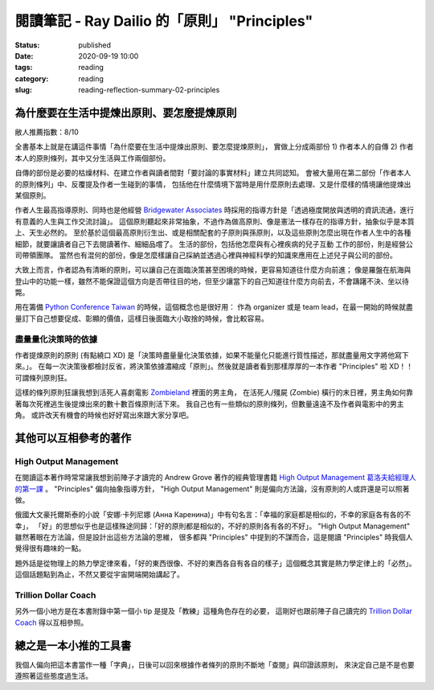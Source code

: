 閱讀筆記 - Ray Dailio 的「原則」 "Principles"
#############################################

:status: published
:date: 2020-09-19 10:00
:tags: reading
:category: reading
:slug: reading-reflection-summary-02-principles


為什麼要在生活中提煉出原則、要怎麼提煉原則
******************************************

敝人推薦指數：8/10


全書基本上就是在講這件事情「為什麼要在生活中提煉出原則、要怎麼提煉原則」，
實做上分成兩部份 1) 作者本人的自傳 2) 作者本人的原則條列，其中又分生活與工作兩個部份。

自傳的部份是必要的枯燥材料、在建立作者與讀者間對「要討論的事實材料」建立共同認知。
會被大量用在第二部份「作者本人的原則條列」中、反覆提及作者一生碰到的事情，
包括他在什麼情境下當時是用什麼原則去處理、又是什麼樣的情境讓他提煉出某個原則。

作者人生最高指導原則、同時也是他經營 `Bridgewater Associates <https://en.wikipedia.org/wiki/Bridgewater_Associates>`_ 時採用的指導方針是「透過極度開放與透明的資訊流通，進行有意義的人生與工作交流討論」。
這個原則聽起來非常抽象，不過作為做高原則、像是憲法一樣存在的指導方針，抽象似乎是本質上、天生必然的。
至於基於這個最高原則衍生出、或是相關配套的子原則與孫原則，以及這些原則怎麼出現在作者人生中的各種細節，就要讓讀者自己下去閱讀著作、細細品嚐了。
生活的部份，包括他怎麼與有心裡疾病的兒子互動
工作的部份，則是經營公司帶領團隊。
當然也有混何的部份，像是怎麼樣讓自己採納並透過心裡與神經科學的知識來應用在上述兒子與公司的部份。


大致上而言，作者認為有清晰的原則，可以讓自己在面臨決策甚至困境的時候，更容易知道往什麼方向前進；
像是羅盤在航海與登山中的功能一樣，雖然不能保證這個方向是否帶往目的地，但至少讓當下的自己知道往什麼方向前去，不會躊躇不決、坐以待斃。

用在籌備 `Python Conference Taiwan <http://pycon.tw/>`_ 的時候，這個概念也是很好用：
作為 organizer 或是 team lead，在最一開始的時候就盡量訂下自己想要促成、彰顯的價值，這樣日後面臨大小取捨的時候，會比較容易。


盡量量化決策時的依據
====================

作者提煉原則的原則 (有點繞口 XD) 是「決策時盡量量化決策依據，如果不能量化只能進行質性描述，那就盡量用文字將他寫下來。」。
在每一次決策後都檢討反省，將決策依據濃縮成「原則」。然後就是讀者看到那樣厚厚的一本作者 "Principles" 啦 XD！！可謂條列原則狂。

這樣的條列原則狂讓我想到活死人喜劇電影 `Zombieland <https://en.wikipedia.org/wiki/Zombieland>`_ 裡面的男主角，
在活死人/殭屍 (Zombie) 橫行的末日裡，男主角如何靠著每次死裡逃生後提煉出來的數十數百條原則活下來。
我自己也有一些類似的原則條列，但數量遠遠不及作者與電影中的男主角。
或許改天有機會的時候也好好寫出來跟大家分享吧。


其他可以互相參考的著作
**********************


High Output Management
======================
在閱讀這本著作時常常讓我想到前陣子才讀完的 Andrew Grove 著作的經典管理書籍 `High Output Management 葛洛夫給經理人的第一課 <https://readmoo.com/book/210106880000101>`_ 。
"Principles" 偏向抽象指導方針， "High Output Management" 則是偏向方法論，沒有原則的人或許還是可以照著做。

俄國大文豪托爾斯泰的小說「安娜·卡列尼娜 (Анна Каренина)」中有句名言：「幸福的家庭都是相似的，不幸的家庭各有各的不幸」，
「好」的思想似乎也是這樣殊途同歸：「好的原則都是相似的，不好的原則各有各的不好」。
"High Output Management" 雖然著眼在方法論，但是設計出這些方法論的思維，
很多都與 "Principles" 中提到的不謀而合，這是閱讀 "Principles" 時我個人覺得很有趣味的一點。

題外話是從物理上的熱力學定律來看，「好的東西很像、不好的東西各自有各自的樣子」這個概念其實是熱力學定律上的「必然」。
這個話題點到為止，不然又要從宇宙開端開始講起了。


Trillion Dollar Coach
=====================

另外一個小地方是在本書附錄中第一個小 tip 是提及「教練」這種角色存在的必要，
這剛好也跟前陣子自己讀完的 `Trillion Dollar Coach <https://tai271828.netlify.app/reading-reflection-summary-01-coach.html>`_ 得以互相參照。


總之是一本小推的工具書
**********************

我個人偏向把這本書當作一種「字典」，日後可以回來根據作者條列的原則不斷地「查閱」與印證該原則，
來決定自己是不是也要遵照著這些態度過生活。
